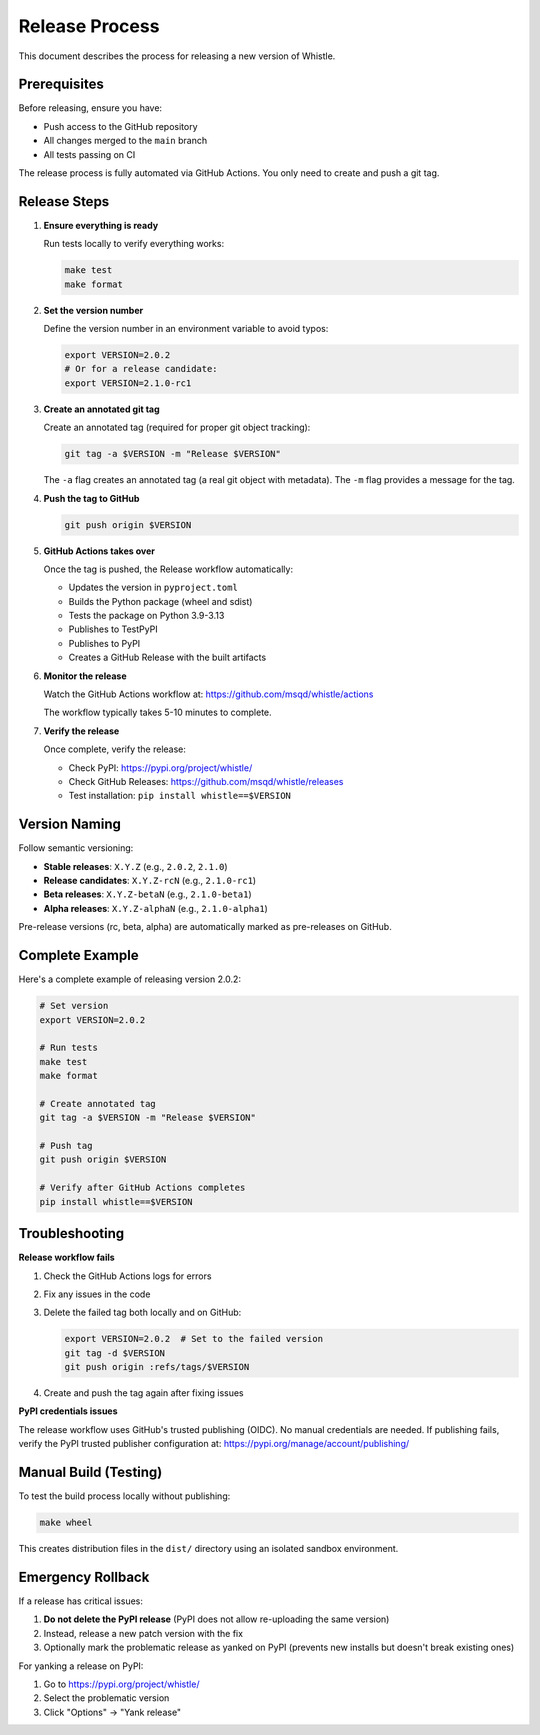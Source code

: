 Release Process
===============

This document describes the process for releasing a new version of Whistle.

Prerequisites
-------------

Before releasing, ensure you have:

* Push access to the GitHub repository
* All changes merged to the ``main`` branch
* All tests passing on CI

The release process is fully automated via GitHub Actions. You only need to create and push a git tag.

Release Steps
-------------

1. **Ensure everything is ready**

   Run tests locally to verify everything works:

   .. code-block:: bash

      make test
      make format

2. **Set the version number**

   Define the version number in an environment variable to avoid typos:

   .. code-block:: bash

      export VERSION=2.0.2
      # Or for a release candidate:
      export VERSION=2.1.0-rc1

3. **Create an annotated git tag**

   Create an annotated tag (required for proper git object tracking):

   .. code-block:: bash

      git tag -a $VERSION -m "Release $VERSION"

   The ``-a`` flag creates an annotated tag (a real git object with metadata).
   The ``-m`` flag provides a message for the tag.

4. **Push the tag to GitHub**

   .. code-block:: bash

      git push origin $VERSION

5. **GitHub Actions takes over**

   Once the tag is pushed, the Release workflow automatically:

   * Updates the version in ``pyproject.toml``
   * Builds the Python package (wheel and sdist)
   * Tests the package on Python 3.9-3.13
   * Publishes to TestPyPI
   * Publishes to PyPI
   * Creates a GitHub Release with the built artifacts

6. **Monitor the release**

   Watch the GitHub Actions workflow at:
   https://github.com/msqd/whistle/actions

   The workflow typically takes 5-10 minutes to complete.

7. **Verify the release**

   Once complete, verify the release:

   * Check PyPI: https://pypi.org/project/whistle/
   * Check GitHub Releases: https://github.com/msqd/whistle/releases
   * Test installation: ``pip install whistle==$VERSION``

Version Naming
--------------

Follow semantic versioning:

* **Stable releases**: ``X.Y.Z`` (e.g., ``2.0.2``, ``2.1.0``)
* **Release candidates**: ``X.Y.Z-rcN`` (e.g., ``2.1.0-rc1``)
* **Beta releases**: ``X.Y.Z-betaN`` (e.g., ``2.1.0-beta1``)
* **Alpha releases**: ``X.Y.Z-alphaN`` (e.g., ``2.1.0-alpha1``)

Pre-release versions (rc, beta, alpha) are automatically marked as pre-releases on GitHub.

Complete Example
----------------

Here's a complete example of releasing version 2.0.2:

.. code-block:: bash

   # Set version
   export VERSION=2.0.2

   # Run tests
   make test
   make format

   # Create annotated tag
   git tag -a $VERSION -m "Release $VERSION"

   # Push tag
   git push origin $VERSION

   # Verify after GitHub Actions completes
   pip install whistle==$VERSION

Troubleshooting
---------------

**Release workflow fails**

1. Check the GitHub Actions logs for errors
2. Fix any issues in the code
3. Delete the failed tag both locally and on GitHub:

   .. code-block:: bash

      export VERSION=2.0.2  # Set to the failed version
      git tag -d $VERSION
      git push origin :refs/tags/$VERSION

4. Create and push the tag again after fixing issues

**PyPI credentials issues**

The release workflow uses GitHub's trusted publishing (OIDC). No manual credentials are needed.
If publishing fails, verify the PyPI trusted publisher configuration at:
https://pypi.org/manage/account/publishing/

Manual Build (Testing)
----------------------

To test the build process locally without publishing:

.. code-block:: bash

   make wheel

This creates distribution files in the ``dist/`` directory using an isolated sandbox environment.

Emergency Rollback
------------------

If a release has critical issues:

1. **Do not delete the PyPI release** (PyPI does not allow re-uploading the same version)
2. Instead, release a new patch version with the fix
3. Optionally mark the problematic release as yanked on PyPI (prevents new installs but doesn't break existing ones)

For yanking a release on PyPI:

1. Go to https://pypi.org/project/whistle/
2. Select the problematic version
3. Click "Options" → "Yank release"
